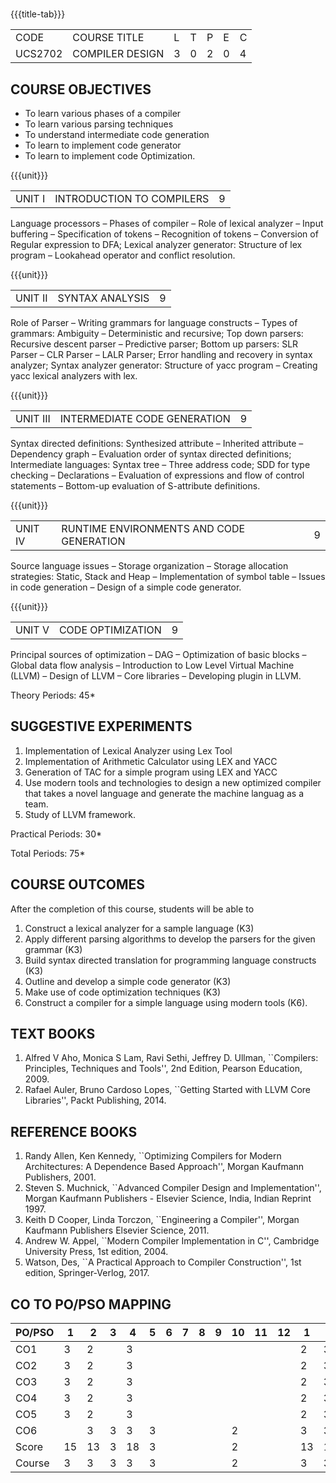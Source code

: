 * 
:properties:
:author: Dr. S. Saraswathi 
:date: 27-02-2021 updated 09-03-2021 updated 29-03-2021
:end:

#+startup: showall
{{{title-tab}}}
| CODE    | COURSE TITLE    | L | T | P | E | C |
| UCS2702 | COMPILER DESIGN | 3 | 0 | 2 | 0 | 4 |


** R2021 CHANGES :noexport:   
1. Unit 1 suggested by BB: after Recognition of tokens added  "Conversion of Regular expression to DFA"
2. Lab Program 4 rephrased to include CO6
3. Books are updated to recent edition.
4. Modified by :Dr.S.Saraswathi on 27-02-2021 as per the suggestion given by BB,DT,BP
# DESIGN AND IMPLEMENTATION OF COMPILERS

** COURSE OBJECTIVES
- To learn various phases of a compiler
- To learn various parsing techniques
- To understand intermediate code generation 
- To learn to implement code generator 
- To learn to implement code Optimization.

{{{unit}}}
|UNIT I | INTRODUCTION TO COMPILERS | 9 |
Language processors -- Phases of compiler -- Role of lexical analyzer
-- Input buffering -- Specification of tokens -- Recognition of
tokens -- Conversion of Regular expression to DFA; Lexical analyzer generator: Structure of lex program --
Lookahead operator and conflict resolution.
#+begin_comment
Added:Lookahead operator and conflict resolution. 
Added :2021 Saraswathi : suggested by BB: after Recognition of tokens added  "Conversion of Regular expression to DFA"
#+end_comment

{{{unit}}}
|UNIT II | SYNTAX ANALYSIS | 9 |
Role of Parser -- Writing grammars for language constructs -- Types of
grammars: Ambiguity -- Deterministic and recursive; Top down parsers:
Recursive descent parser -- Predictive parser; Bottom up parsers: SLR
Parser -- CLR Parser -- LALR Parser; Error handling and recovery in
syntax analyzer; Syntax analyzer generator: Structure of yacc program
-- Creating yacc lexical analyzers with lex.


{{{unit}}}
|UNIT III | INTERMEDIATE CODE GENERATION | 9 |
Syntax directed definitions: Synthesized attribute -- Inherited
attribute -- Dependency graph -- Evaluation order of syntax directed
definitions; Intermediate languages: Syntax tree -- Three address
code; SDD for type checking -- Declarations -- Evaluation of
expressions and flow of control statements -- Bottom-up evaluation of
S-attribute definitions.
#+begin_comment
Added:evaluation of expressions and flow of control statements --
Bottom-up evaluation of S-attribute definitions.
#+end_comment

{{{unit}}}
|UNIT IV | RUNTIME ENVIRONMENTS AND CODE GENERATION | 9 |
Source language issues -- Storage organization -- Storage allocation
strategies: Static, Stack and Heap -- Implementation of symbol table
-- Issues in code generation -- Design of a simple code generator.

{{{unit}}}
|UNIT V | CODE OPTIMIZATION | 9 |
Principal sources of optimization -- DAG -- Optimization of basic
blocks -- Global data flow analysis -- Introduction to Low Level
Virtual Machine (LLVM) -- Design of LLVM -- Core libraries --
Developing plugin in LLVM.

#+begin_comment
Added:Introduction to Low Level Virtual Machine (LLVM) - Design of
LLVM - Core libraries - Developing plugin in LLVM.
 
Deleted: Peephole optimization - Efficient dataflow algorithm

Suggestion: Saraswathi : 2021: Unit 5 BB, BP, DT - Subject handling staff told that this unit LLVM is new topic and after completing this semester they will give their feedback on LLVM

#+end_comment

\hfill *Theory Periods: 45* 

** SUGGESTIVE EXPERIMENTS
1. Implementation of Lexical Analyzer using Lex Tool
2. Implementation of Arithmetic Calculator using LEX and YACC
3. Generation of TAC for a simple program using LEX and YACC
4. Use modern tools and technologies to design a new optimized compiler that takes a novel language and generate the machine languag as a team.   
5. Study of LLVM framework.

#+begin_comment
Changes:Suggestive experiments are changed based on the units.#
Deleted: Extension of the Lexical Analyzer to implement symbol
table,Implementation of Simple Code Optimization Techniques.#
Added:Study of LLVM framework.


changes: "Consider a simple program as an input and process this code to Â  printthe intermediate code after every phase. It is necessary toÂ Â  printthe output of lexical, syntax, semantic, intermediate codeÂ Â generation, code optimization and code generation phases"Â  replaced with simple program and ex4 is used as co6
#+end_comment


\hfill *Practical Periods: 30*

\hfill *Total Periods: 75*

** COURSE OUTCOMES
After the completion of this course, students will be able to 
1. Construct a lexical analyzer for a sample language (K3)
2. Apply different parsing algorithms to develop the parsers for the given grammar (K3)
3. Build syntax directed translation for programming language constructs (K3)
4. Outline and develop a simple code generator (K3)
5. Make use of code optimization techniques (K3)
6. Construct a compiler for a simple language using modern tools (K6).


#+begin_comment
Saraswathi: replaced words with action verbs
#+end_comment

** TEXT BOOKS
1. Alfred V Aho, Monica S Lam, Ravi Sethi, Jeffrey D. Ullman,
   ``Compilers: Principles, Techniques and Tools'', 2nd Edition,
   Pearson Education, 2009.
2. Rafael Auler, Bruno Cardoso Lopes, ``Getting Started with LLVM Core
   Libraries'', Packt Publishing, 2014.
   
#+begin_comment
Added: Rafael Auler, Bruno Cardoso Lopes, ``Getting Started with LLVM
Core Libraries'', Packt Publishing, 2014.
#+end_comment


** REFERENCE BOOKS
1. Randy Allen, Ken Kennedy, ``Optimizing Compilers for Modern
   Architectures: A Dependence Based Approach'', Morgan Kaufmann
   Publishers, 2001.
2. Steven S. Muchnick, ``Advanced Compiler Design and
   Implementation'', Morgan Kaufmann Publishers - Elsevier Science,
   India, Indian Reprint 1997.
3. Keith D Cooper, Linda Torczon, ``Engineering a Compiler'',
   Morgan Kaufmann Publishers Elsevier Science, 2011.
4. Andrew W. Appel, ``Modern Compiler Implementation in C'', Cambridge
   University Press, 1st  edition, 2004.
5. Watson, Des, ``A Practical Approach to Compiler Construction'',
   1st edition, Springer-Verlog, 2017.
   
#+begin_comment
Changed: Saraswathi : 2021: RBook 2 year changed from 2003 to 1997   ;  RBook 3 year chaged to 2011
#+end_comment

** CO TO PO/PSO MAPPING
| PO/PSO |  1 |  2 | 3 |  4 | 5 | 6 | 7 | 8 | 9 | 10 | 11 | 12 |  1 |  2 | 3 |
|--------+----+----+---+----+---+---+---+---+---+----+----+----+----+----+---|
| CO1    |  3 |  2 |   |  3 |   |   |   |   |   |    |    |    |  2 |  3 |   |
| CO2    |  3 |  2 |   |  3 |   |   |   |   |   |    |    |    |  2 |  3 |   |
| CO3    |  3 |  2 |   |  3 |   |   |   |   |   |    |    |    |  2 |  3 |   |
| CO4    |  3 |  2 |   |  3 |   |   |   |   |   |    |    |    |  2 |  3 |   |
| CO5    |  3 |  2 |   |  3 |   |   |   |   |   |    |    |    |  2 |  3 |   |
| CO6    |    |  3 | 3 |  3 | 3 |   |   |   |   |  2 |    |    |  3 |  3 |   |
|--------+----+----+---+----+---+---+---+---+---+----+----+----+----+----+---|
| Score  | 15 | 13 | 3 | 18 | 3 |   |   |   |   |  2 |    |    | 13 | 18 |   |
| Course |  3 |  3 | 3 |  3 | 3 |   |   |   |   |  2 |    |    |  3 |  3 |   |

#+begin_comment
1-6 : 1  
7-12: 2
13-18: 3
#+end_comment


